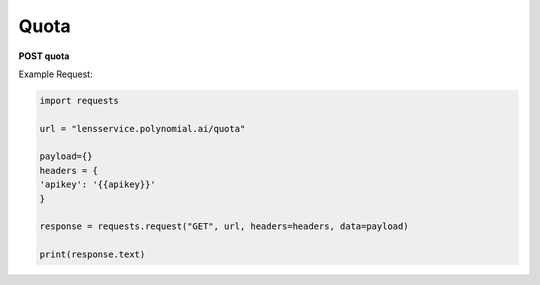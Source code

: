 Quota
=================

**POST quota**

Example Request:

.. code:: python

    import requests

    url = "lensservice.polynomial.ai/quota"

    payload={}
    headers = {
    'apikey': '{{apikey}}'
    }

    response = requests.request("GET", url, headers=headers, data=payload)

    print(response.text)